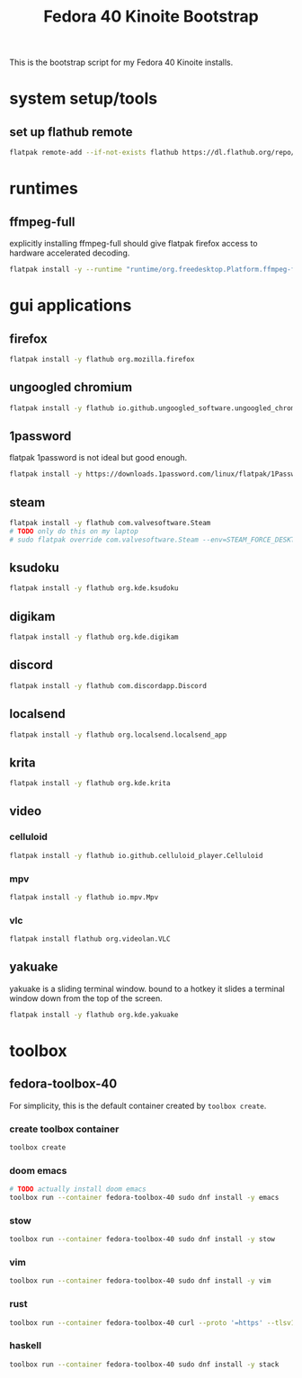 #+title: Fedora 40 Kinoite Bootstrap
#+PROPERTY: header-args:bash :tangle scripts/fedora-40-kinoite.sh :comments org :mkdirp yes :shebang "#!/bin/bash" :eval no

This is the bootstrap script for my Fedora 40 Kinoite installs.

* system setup/tools
** set up flathub remote
#+BEGIN_SRC bash
flatpak remote-add --if-not-exists flathub https://dl.flathub.org/repo/flathub.flatpakrepo
#+END_SRC
* runtimes
** ffmpeg-full
explicitly installing ffmpeg-full should give flatpak firefox access to hardware accelerated decoding.
#+BEGIN_SRC bash
flatpak install -y --runtime "runtime/org.freedesktop.Platform.ffmpeg-full/x86_64/23.08"
#+END_SRC
* gui applications
** firefox
#+BEGIN_SRC bash
flatpak install -y flathub org.mozilla.firefox
#+END_SRC
** ungoogled chromium
#+BEGIN_SRC bash
flatpak install -y flathub io.github.ungoogled_software.ungoogled_chromium
#+END_SRC
** 1password
flatpak 1password is not ideal but good enough.
#+BEGIN_SRC bash
flatpak install -y https://downloads.1password.com/linux/flatpak/1Password.flatpakref
#+END_SRC
** steam
#+BEGIN_SRC bash
flatpak install -y flathub com.valvesoftware.Steam
# TODO only do this on my laptop
# sudo flatpak override com.valvesoftware.Steam --env=STEAM_FORCE_DESKTOPUI_SCALING=2
#+END_SRC
** ksudoku
#+BEGIN_SRC bash
flatpak install -y flathub org.kde.ksudoku
#+END_SRC
** digikam
#+BEGIN_SRC bash
flatpak install -y flathub org.kde.digikam
#+END_SRC
** discord
#+BEGIN_SRC bash
flatpak install -y flathub com.discordapp.Discord
#+END_SRC
** localsend
#+BEGIN_SRC bash
flatpak install -y flathub org.localsend.localsend_app
#+END_SRC
** krita
#+BEGIN_SRC bash
flatpak install -y flathub org.kde.krita
#+END_SRC
** video
*** celluloid
#+BEGIN_SRC bash
flatpak install -y flathub io.github.celluloid_player.Celluloid
#+END_SRC
*** mpv
#+BEGIN_SRC bash
flatpak install -y flathub io.mpv.Mpv
#+END_SRC
*** vlc
#+BEGIN_SRC bash
flatpak install flathub org.videolan.VLC
#+END_SRC
** yakuake
yakuake is a sliding terminal window. bound to a hotkey it slides a terminal window down from the top of the screen.
#+BEGIN_SRC bash
flatpak install -y flathub org.kde.yakuake
#+END_SRC
* toolbox
** fedora-toolbox-40
For simplicity, this is the default container created by ~toolbox create~.
*** create toolbox container
#+BEGIN_SRC bash
toolbox create
#+END_SRC
*** doom emacs
#+BEGIN_SRC bash
# TODO actually install doom emacs
toolbox run --container fedora-toolbox-40 sudo dnf install -y emacs
#+END_SRC
*** stow
#+BEGIN_SRC bash
toolbox run --container fedora-toolbox-40 sudo dnf install -y stow
#+END_SRC
*** vim
#+BEGIN_SRC bash
toolbox run --container fedora-toolbox-40 sudo dnf install -y vim
#+END_SRC
*** rust
#+BEGIN_SRC bash
toolbox run --container fedora-toolbox-40 curl --proto '=https' --tlsv1.2 -sSf https://sh.rustup.rs | sh
#+END_SRC
*** haskell
#+BEGIN_SRC bash
toolbox run --container fedora-toolbox-40 sudo dnf install -y stack
#+END_SRC
